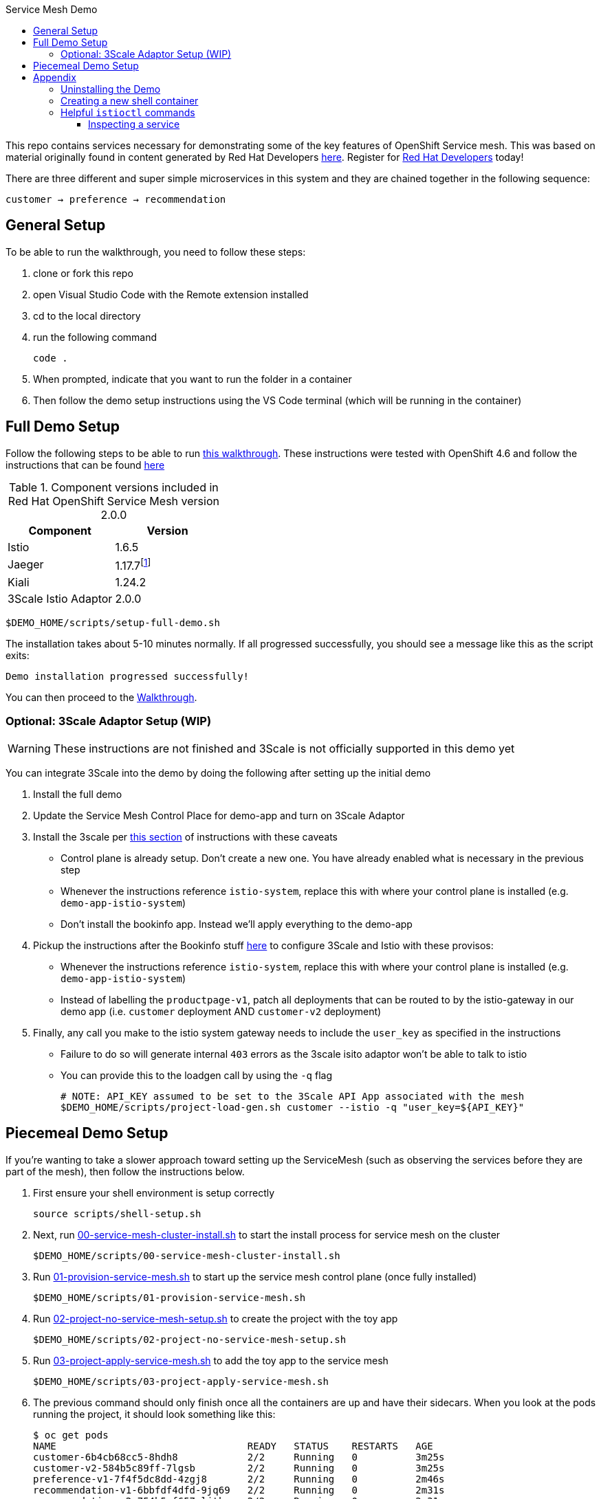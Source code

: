 :experimental:
:toc: 
:toc-title: Service Mesh Demo
:toclevels: 3
:icons: font
:source-highlighter: highlightjs
:imagesdir: walkthrough/images

This repo contains services necessary for demonstrating some of the key features of OpenShift Service mesh.  This was based on material originally found in content generated by Red Hat Developers link:https://github.com/redhat-developer-demos/istio-tutorial[here].  Register for link:http://developers.redhat.com[Red Hat Developers] today!

There are three different and super simple microservices in this system and they are chained together in the following sequence:

```
customer → preference → recommendation
```



== General Setup

To be able to run the walkthrough, you need to follow these steps:

. clone or fork this repo

. open Visual Studio Code with the Remote extension installed

. cd to the local directory

. run the following command
+
----
code .
----
+
. When prompted, indicate that you want to run the folder in a container

. Then follow the demo setup instructions using the VS Code terminal (which will be running in the container)

== Full Demo Setup

Follow the following steps to be able to run link:walkthrough/walkthrough.adoc[this walkthrough].  These instructions were tested with OpenShift 4.6 and follow the instructions that can be found link:https://docs.openshift.com/container-platform/4.6/service_mesh/v2x/installing-ossm.html[here]

.Component versions included in Red Hat OpenShift Service Mesh version 2.0.0
|===
|Component |Version

|Istio
|1.6.5

|Jaeger
|1.17.7footnote:[This is the current release in the stable channel that gets installed by the script, but you can also select 1.20.0]

|Kiali
|1.24.2

|3Scale Istio Adaptor
|2.0.0

|===

----
$DEMO_HOME/scripts/setup-full-demo.sh
----

The installation takes about 5-10 minutes normally.  If all progressed successfully, you should see a message like this as the script exits:

----
Demo installation progressed successfully!
----

You can then proceed to the link:walkthrough/walkthrough.adoc[Walkthrough].

=== Optional: 3Scale Adaptor Setup (WIP)

WARNING: These instructions are not finished and 3Scale is not officially supported in this demo yet

You can integrate 3Scale into the demo by doing the following after setting up the initial demo

. Install the full demo
. Update the Service Mesh Control Place for demo-app and turn on 3Scale Adaptor
. Install the 3scale per link:https://github.com/tnscorcoran/istio-3scale#3scale-setup-instructions[this section] of instructions with these caveats
** Control plane is already setup.  Don't create a new one.  You have already enabled what is necessary in the previous step
** Whenever the instructions reference `istio-system`, replace this with where your control plane is installed (e.g. `demo-app-istio-system`)
** Don't install the bookinfo app.  Instead we'll apply everything to the demo-app
. Pickup the instructions after the Bookinfo stuff link:https://github.com/tnscorcoran/istio-3scale#apply-3scale-api-management-to-bookinfo[here] to configure 3Scale and Istio with these provisos:
** Whenever the instructions reference `istio-system`, replace this with where your control plane is installed (e.g. `demo-app-istio-system`)
** Instead of labelling the `productpage-v1`, patch all deployments that can be routed to by the istio-gateway in our demo app (i.e. `customer` deployment AND `customer-v2` deployment)
. [red]#Finally, any call you make to the istio system gateway needs to include the `user_key` as specified in the instructions#
** Failure to do so will generate internal `403` errors as the 3scale isito adaptor won't be able to talk to istio
** You can provide this to the loadgen call by using the `-q` flag
+
----
# NOTE: API_KEY assumed to be set to the 3Scale API App associated with the mesh
$DEMO_HOME/scripts/project-load-gen.sh customer --istio -q "user_key=${API_KEY}"
----

== Piecemeal Demo Setup

If you're wanting to take a slower approach toward setting up the ServiceMesh (such as observing the services before they are part of the mesh), then follow the instructions below.

. First ensure your shell environment is setup correctly
+
----
source scripts/shell-setup.sh
----
+
. Next, run link:scripts/00-service-mesh-cluster-install.sh[00-service-mesh-cluster-install.sh] to start the install process for service mesh on the cluster
+
----
$DEMO_HOME/scripts/00-service-mesh-cluster-install.sh
----
+
. Run link:scripts/01-provision-service-mesh.sh[01-provision-service-mesh.sh] to start up the service mesh control plane (once fully installed)
+
----
$DEMO_HOME/scripts/01-provision-service-mesh.sh
----
+
. Run link:scripts/02-project-no-service-mesh-setup.sh[02-project-no-service-mesh-setup.sh] to create the project with the toy app
+
----
$DEMO_HOME/scripts/02-project-no-service-mesh-setup.sh
----
+
. Run link:scripts/03-project-apply-service-mesh.sh[03-project-apply-service-mesh.sh] to add the toy app to the service mesh
+
----
$DEMO_HOME/scripts/03-project-apply-service-mesh.sh
----
+
. The previous command should only finish once all the containers are up and have their sidecars.  When you look at the pods running the project, it should look something like this:
+
----
$ oc get pods
NAME                                 READY   STATUS    RESTARTS   AGE
customer-6b4cb68cc5-8hdh8            2/2     Running   0          3m25s
customer-v2-584b5c89ff-7lgsb         2/2     Running   0          3m25s
preference-v1-7f4f5dc8dd-4zgj8       2/2     Running   0          2m46s
recommendation-v1-6bbfdf4dfd-9jq69   2/2     Running   0          2m31s
recommendation-v2-754b5cf657-ljtkz   2/2     Running   0          2m31s
----

== Appendix

=== Uninstalling the Demo

You can use link:scripts/remove-demo.sh[this script] to remove the demo (and Service Mesh) from the cluster.  

----
$DEMO_HOME/scripts/remove-demo.sh
----

If you want to keep operators installed, use the `-k` flag.  If you are removing a project different from the default `demo-app` use the `-p` flag.

Sometimes a project finalizer can get stuck, in these cases you can re-run the command with the -f flag to force the removal of the project in question.

=== Creating a new shell container

As the underlying devcontainer is updated to include new versions of supporting tools, you may need to create new versions of the containers used to run the demo from a shell.  You can create a new shell easily.

NOTE: if you want to create your own version of the container, update the quay.io repository info in the script

. Clone the repo to a machine with docker (or equivalent) installed and change to the root of the repo 
. Ensure that you are logged into quay.io (or whichever registry you'll be storing your container too)
. Go into the `.devcontainer` directory that is just under the root of this repo
+
----
cd .devcontainer
----
+
. Run the following command 
+
----
# instead of 1.0 change to whatever tag you want to use
DEMO_SHELL_TAG=1.0
# This is an optional parameter, defaults to quay.io
REGISTRY=quay.io
# This is an optional parameter, defaults to mhildenb
ACCOUNT=mhildenb
./build-n-push-shell.sh ${DEMO_SHELL_TAG} ${REGISTRY} ${ACCOUNT}
----
+
. When the command is done, you will be able to access the following container for use: `${REGISTRY}/${ACCOUNT}/sm-demo-shell:latest`

=== Helpful `istioctl` commands

For general information about istioctl (1.4), see the "Istioldie" documentation link:https://archive.istio.io/v1.4/docs/reference/commands/istioctl/[here]

==== Inspecting a service

You can use the experimental `describe` command to find out more about services in the cluster.  NOTE that you need to specify what the name of the istio system is using the `-i` (istio-system) flag that names the project where the control plane lives.  Assuming you are currently in the project whose control plane you want to describe you could find out about the customer service using this example:

----
$ istioctl -i $(oc project -q)-istio-system x des service customer 
Service: customer
   Port: http 8080/HTTP targets pod port 8080
DestinationRule: customer for "customer"
   Matching subsets: version-v1,version-v2
   No Traffic Policy
Pod is PERMISSIVE, client protocol unspecified
----
